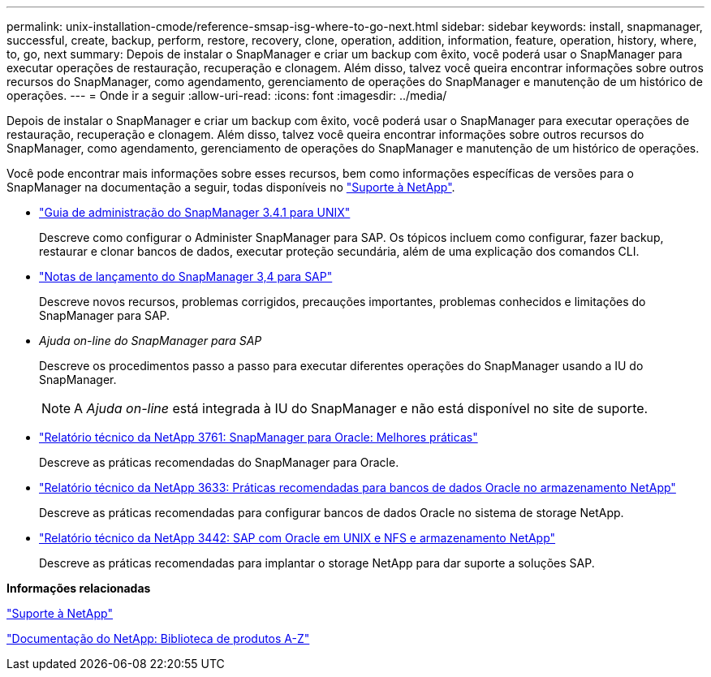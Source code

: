 ---
permalink: unix-installation-cmode/reference-smsap-isg-where-to-go-next.html 
sidebar: sidebar 
keywords: install, snapmanager, successful, create, backup, perform, restore, recovery, clone, operation, addition, information, feature, operation, history, where, to, go, next 
summary: Depois de instalar o SnapManager e criar um backup com êxito, você poderá usar o SnapManager para executar operações de restauração, recuperação e clonagem. Além disso, talvez você queira encontrar informações sobre outros recursos do SnapManager, como agendamento, gerenciamento de operações do SnapManager e manutenção de um histórico de operações. 
---
= Onde ir a seguir
:allow-uri-read: 
:icons: font
:imagesdir: ../media/


[role="lead"]
Depois de instalar o SnapManager e criar um backup com êxito, você poderá usar o SnapManager para executar operações de restauração, recuperação e clonagem. Além disso, talvez você queira encontrar informações sobre outros recursos do SnapManager, como agendamento, gerenciamento de operações do SnapManager e manutenção de um histórico de operações.

Você pode encontrar mais informações sobre esses recursos, bem como informações específicas de versões para o SnapManager na documentação a seguir, todas disponíveis no http://mysupport.netapp.com["Suporte à NetApp"^].

* https://library.netapp.com/ecm/ecm_download_file/ECMP12481453["Guia de administração do SnapManager 3.4.1 para UNIX"^]
+
Descreve como configurar o Administer SnapManager para SAP. Os tópicos incluem como configurar, fazer backup, restaurar e clonar bancos de dados, executar proteção secundária, além de uma explicação dos comandos CLI.

* https://library.netapp.com/ecm/ecm_download_file/ECMP12481455["Notas de lançamento do SnapManager 3,4 para SAP"^]
+
Descreve novos recursos, problemas corrigidos, precauções importantes, problemas conhecidos e limitações do SnapManager para SAP.

* _Ajuda on-line do SnapManager para SAP_
+
Descreve os procedimentos passo a passo para executar diferentes operações do SnapManager usando a IU do SnapManager.

+

NOTE: A _Ajuda on-line_ está integrada à IU do SnapManager e não está disponível no site de suporte.

* http://www.netapp.com/us/media/tr-3761.pdf["Relatório técnico da NetApp 3761: SnapManager para Oracle: Melhores práticas"^]
+
Descreve as práticas recomendadas do SnapManager para Oracle.

* http://www.netapp.com/us/media/tr-3633.pdf["Relatório técnico da NetApp 3633: Práticas recomendadas para bancos de dados Oracle no armazenamento NetApp"^]
+
Descreve as práticas recomendadas para configurar bancos de dados Oracle no sistema de storage NetApp.

* http://www.netapp.com/us/media/tr-3442.pdf["Relatório técnico da NetApp 3442: SAP com Oracle em UNIX e NFS e armazenamento NetApp"^]
+
Descreve as práticas recomendadas para implantar o storage NetApp para dar suporte a soluções SAP.



*Informações relacionadas*

http://mysupport.netapp.com["Suporte à NetApp"^]

http://mysupport.netapp.com/documentation/productsatoz/index.html["Documentação do NetApp: Biblioteca de produtos A-Z"^]
